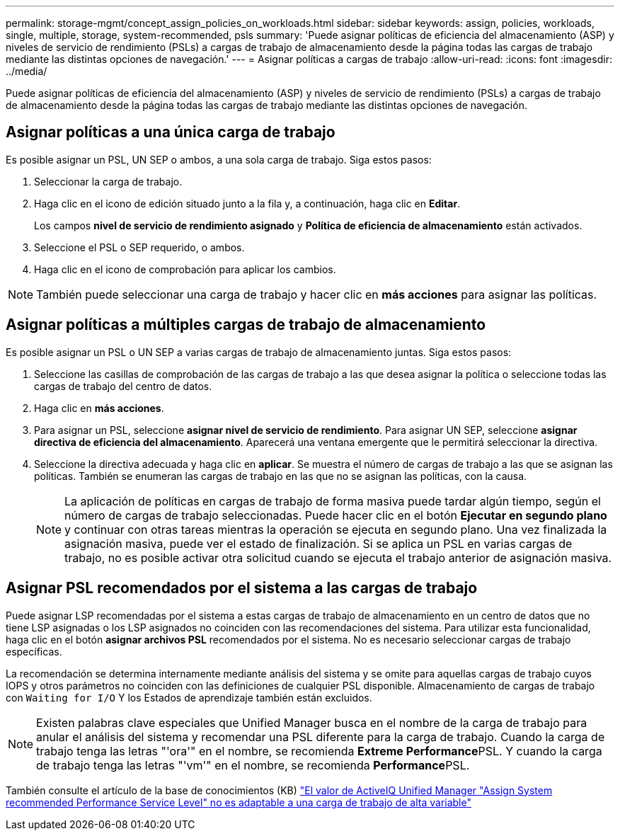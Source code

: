 ---
permalink: storage-mgmt/concept_assign_policies_on_workloads.html 
sidebar: sidebar 
keywords: assign, policies, workloads, single, multiple, storage, system-recommended, psls 
summary: 'Puede asignar políticas de eficiencia del almacenamiento (ASP) y niveles de servicio de rendimiento (PSLs) a cargas de trabajo de almacenamiento desde la página todas las cargas de trabajo mediante las distintas opciones de navegación.' 
---
= Asignar políticas a cargas de trabajo
:allow-uri-read: 
:icons: font
:imagesdir: ../media/


[role="lead"]
Puede asignar políticas de eficiencia del almacenamiento (ASP) y niveles de servicio de rendimiento (PSLs) a cargas de trabajo de almacenamiento desde la página todas las cargas de trabajo mediante las distintas opciones de navegación.



== Asignar políticas a una única carga de trabajo

Es posible asignar un PSL, UN SEP o ambos, a una sola carga de trabajo. Siga estos pasos:

. Seleccionar la carga de trabajo.
. Haga clic en el icono de edición situado junto a la fila y, a continuación, haga clic en *Editar*.
+
Los campos *nivel de servicio de rendimiento asignado* y *Política de eficiencia de almacenamiento* están activados.

. Seleccione el PSL o SEP requerido, o ambos.
. Haga clic en el icono de comprobación para aplicar los cambios.


[NOTE]
====
También puede seleccionar una carga de trabajo y hacer clic en *más acciones* para asignar las políticas.

====


== Asignar políticas a múltiples cargas de trabajo de almacenamiento

Es posible asignar un PSL o UN SEP a varias cargas de trabajo de almacenamiento juntas. Siga estos pasos:

. Seleccione las casillas de comprobación de las cargas de trabajo a las que desea asignar la política o seleccione todas las cargas de trabajo del centro de datos.
. Haga clic en *más acciones*.
. Para asignar un PSL, seleccione *asignar nivel de servicio de rendimiento*. Para asignar UN SEP, seleccione *asignar directiva de eficiencia del almacenamiento*. Aparecerá una ventana emergente que le permitirá seleccionar la directiva.
. Seleccione la directiva adecuada y haga clic en *aplicar*. Se muestra el número de cargas de trabajo a las que se asignan las políticas. También se enumeran las cargas de trabajo en las que no se asignan las políticas, con la causa.
+
[NOTE]
====
La aplicación de políticas en cargas de trabajo de forma masiva puede tardar algún tiempo, según el número de cargas de trabajo seleccionadas. Puede hacer clic en el botón *Ejecutar en segundo plano* y continuar con otras tareas mientras la operación se ejecuta en segundo plano. Una vez finalizada la asignación masiva, puede ver el estado de finalización. Si se aplica un PSL en varias cargas de trabajo, no es posible activar otra solicitud cuando se ejecuta el trabajo anterior de asignación masiva.

====




== Asignar PSL recomendados por el sistema a las cargas de trabajo

Puede asignar LSP recomendadas por el sistema a estas cargas de trabajo de almacenamiento en un centro de datos que no tiene LSP asignadas o los LSP asignados no coinciden con las recomendaciones del sistema. Para utilizar esta funcionalidad, haga clic en el botón *asignar archivos PSL* recomendados por el sistema. No es necesario seleccionar cargas de trabajo específicas.

La recomendación se determina internamente mediante análisis del sistema y se omite para aquellas cargas de trabajo cuyos IOPS y otros parámetros no coinciden con las definiciones de cualquier PSL disponible. Almacenamiento de cargas de trabajo con `Waiting for I/O` Y los Estados de aprendizaje también están excluidos.

[NOTE]
====
Existen palabras clave especiales que Unified Manager busca en el nombre de la carga de trabajo para anular el análisis del sistema y recomendar una PSL diferente para la carga de trabajo. Cuando la carga de trabajo tenga las letras "'ora'" en el nombre, se recomienda **Extreme Performance**PSL. Y cuando la carga de trabajo tenga las letras "'vm'" en el nombre, se recomienda **Performance**PSL.

====
También consulte el artículo de la base de conocimientos (KB) https://kb.netapp.com/Advice_and_Troubleshooting/Data_Infrastructure_Management/Active_IQ_Unified_Manager/Performance_Service_Level'_is_not_adaptive_to_a_highly_variable_workload["El valor de ActiveIQ Unified Manager "Assign System recommended Performance Service Level" no es adaptable a una carga de trabajo de alta variable"]
